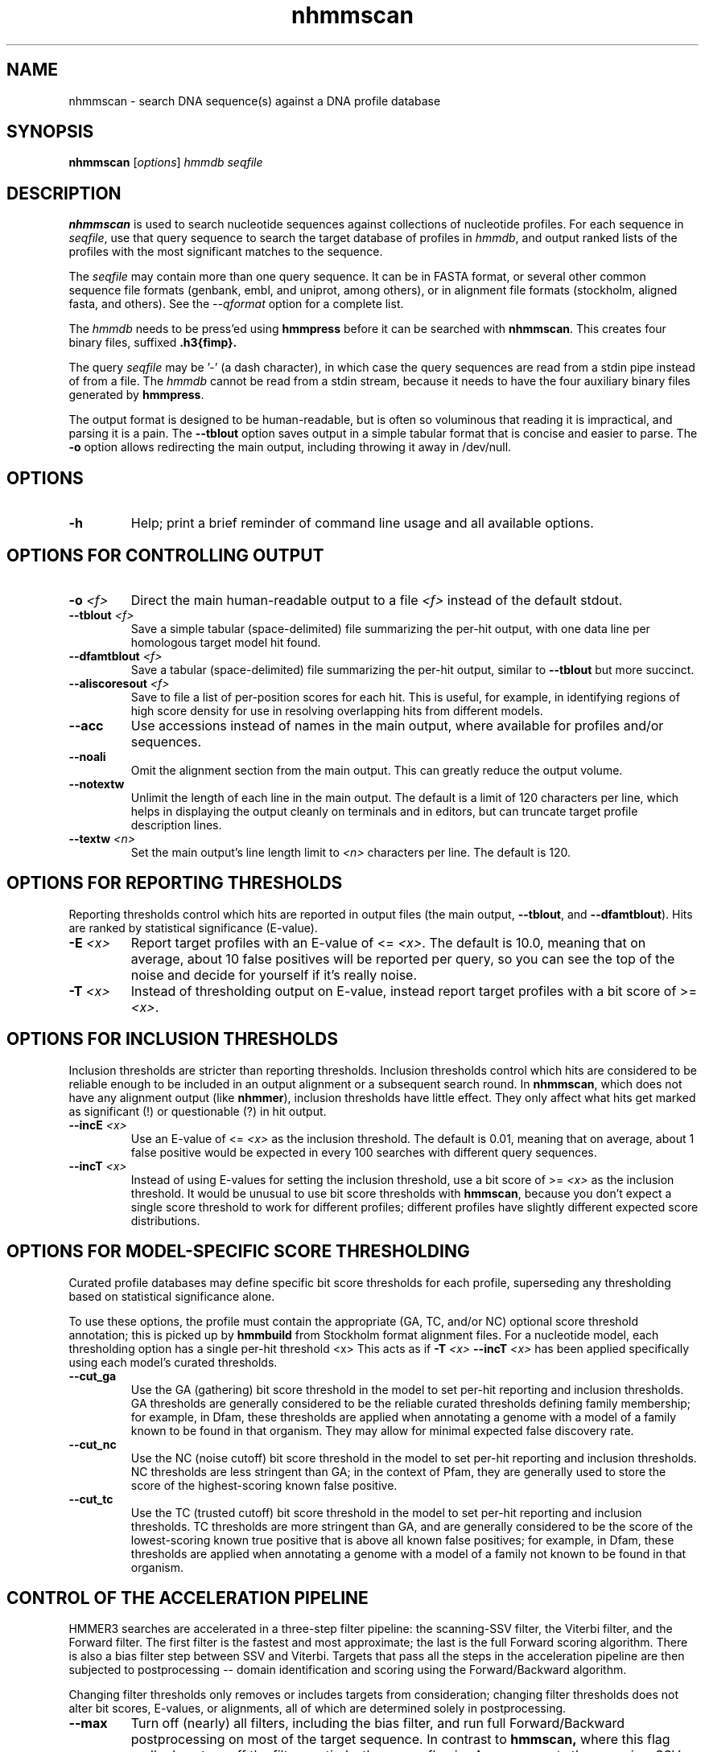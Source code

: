 .TH "nhmmscan" 1 "Nov 2019" "HMMER 3.3" "HMMER Manual"

.SH NAME
nhmmscan \- search DNA sequence(s) against a DNA profile database


.SH SYNOPSIS
.B nhmmscan
[\fIoptions\fR]
.I hmmdb
.I seqfile



.SH DESCRIPTION

.PP
.B nhmmscan 
is used to search nucleotide sequences against collections 
of nucleotide profiles. For each sequence in 
.IR seqfile ,
use that query sequence to search the target database of
profiles in
.IR hmmdb ,
and output ranked lists of the profiles with the
most significant matches to the sequence.

.PP
The 
.I seqfile 
may contain more than one query sequence. It can be in FASTA format,
or several other common sequence file formats (genbank, embl, and
uniprot, among others), or in alignment file formats (stockholm,
aligned fasta, and others). See the
.I \-\-qformat 
option for a complete list.

.PP
The
.I hmmdb
needs to be press'ed using 
.B hmmpress
before it can be searched with 
.BR nhmmscan . 
This creates four binary files,
suffixed
.B .h3{fimp}.

.PP 
The query
.I seqfile 
may be '\-' (a dash character), in which case
the query sequences are read from a stdin pipe instead of from a
file.
The
.I hmmdb 
cannot be read from a stdin stream, because it needs to have
the four auxiliary binary files generated by 
.BR hmmpress .

.PP
The output format is designed to be human-readable, but is often so
voluminous that reading it is impractical, and parsing it is a pain. The
.B \-\-tblout 
option saves output in a simple tabular format that is concise and
easier to parse. 
The 
.B \-o
option allows redirecting the main output, including throwing it away
in /dev/null.



.SH OPTIONS

.TP
.B \-h
Help; print a brief reminder of command line usage and all available
options.



.SH OPTIONS FOR CONTROLLING OUTPUT

.TP 
.BI \-o " <f>"
Direct the main human-readable output to a file
.I <f> 
instead of the default stdout.

.TP 
.BI \-\-tblout " <f>"
Save a simple tabular (space-delimited) file summarizing the
per-hit output, with one data line per homologous target model 
hit found.

.TP 
.BI \-\-dfamtblout " <f>"
Save a tabular (space-delimited) file summarizing the 
per-hit output, similar to 
.B \-\-tblout
but more succinct. 

.TP 
.BI \-\-aliscoresout " <f>" 
Save to file a list of per-position scores for each hit.
This is useful, for example, in identifying regions of high
score density for use in resolving overlapping hits from 
different models.


.TP 
.B \-\-acc
Use accessions instead of names in the main output, where available
for profiles and/or sequences.

.TP 
.B \-\-noali
Omit the alignment section from the main output. This can greatly
reduce the output volume.

.TP 
.B \-\-notextw
Unlimit the length of each line in the main output. The default
is a limit of 120 characters per line, which helps in displaying
the output cleanly on terminals and in editors, but can truncate
target profile description lines.

.TP 
.BI \-\-textw " <n>"
Set the main output's line length limit to
.I <n>
characters per line. The default is 120.



.SH OPTIONS FOR REPORTING THRESHOLDS

Reporting thresholds control which hits are reported in output files
(the main output,
.BR \-\-tblout ,
and 
.BR \-\-dfamtblout ).
Hits are ranked by statistical significance (E-value). 

.TP
.BI \-E " <x>"
Report target profiles with an E-value of <=
.IR <x> . 
The default is 10.0, meaning that on average, about 10 false positives
will be reported per query, so you can see the top of the noise
and decide for yourself if it's really noise.

.TP
.BI \-T " <x>"
Instead of thresholding output on E-value, instead
report target profiles with a bit score of >=
.IR <x> .




.SH OPTIONS FOR INCLUSION THRESHOLDS

Inclusion thresholds are stricter than reporting thresholds.
Inclusion thresholds control which hits are considered to be
reliable enough
to be included in an output alignment or a subsequent search round.
In 
.BR nhmmscan , 
which does not have any alignment output (like 
.BR nhmmer ),
inclusion thresholds have little effect. They only affect what hits
get marked as significant (!) or questionable (?) in hit
output. 

.TP
.BI \-\-incE " <x>"
Use an E-value of <=
.I <x>
as the inclusion threshold.
The default is 0.01, meaning that on average, about 1 false positive
would be expected in every 100 searches with different query
sequences.

.TP
.BI \-\-incT " <x>"
Instead of using E-values for setting the inclusion threshold, 
use a bit score of >= 
.I <x>
as the inclusion threshold.
It would be unusual to use bit score thresholds with
.BR hmmscan ,
because you don't expect a single score threshold to work for
different profiles; different profiles have slightly different
expected score distributions.



.SH OPTIONS FOR MODEL-SPECIFIC SCORE THRESHOLDING

Curated profile databases may define specific bit score thresholds for
each profile, superseding any thresholding based on statistical
significance alone.

To use these options, the profile must contain the appropriate (GA,
TC, and/or NC) optional score threshold annotation; this is picked up
by 
.B hmmbuild
from Stockholm format alignment files. For a nucleotide model, each 
thresholding option has a single per-hit threshold <x>
This acts as if
.BI \-T " <x>"
.BI \-\-incT " <x>"
has been applied specifically using each model's curated thresholds.

.TP
.B \-\-cut_ga
Use the GA (gathering) bit score threshold in the model to set
per-hit reporting and inclusion
thresholds. GA thresholds are generally considered to be the
reliable curated thresholds defining family membership; for example,
in Dfam, these thresholds are applied when annotating a genome
with a model of a family known to be found in that organism. They
may allow for minimal expected false discovery rate.

.TP
.B \-\-cut_nc
Use the NC (noise cutoff) bit score threshold in the model to set
per-hit reporting and inclusion
thresholds. NC thresholds are less stringent than GA; in the context
of Pfam, they are generally used to store the score of the 
highest-scoring known false positive.

.TP
.B \-\-cut_tc
Use the TC (trusted cutoff) bit score threshold in the model to set
per-hit reporting and inclusion
thresholds. TC thresholds are more stringent than GA, and are
generally considered to be the score of the lowest-scoring known 
true positive that is above all known false positives; for example,
in Dfam, these thresholds are applied when annotating a genome
with a model of a family not known to be found in that organism.



.SH CONTROL OF THE ACCELERATION PIPELINE

HMMER3 searches are accelerated in a three-step filter pipeline: the
scanning-SSV filter, the Viterbi filter, and the Forward filter. The 
first filter is the fastest and most approximate; the last is the full
Forward scoring algorithm. There is also a bias filter step between
SSV and Viterbi. Targets that pass all the steps in the acceleration
pipeline are then subjected to postprocessing -- domain
identification and scoring using the Forward/Backward algorithm.

Changing filter thresholds only removes or includes targets from
consideration; changing filter thresholds does not alter bit scores,
E-values, or alignments, all of which are determined solely in
postprocessing.

.TP
.B \-\-max
Turn off (nearly) all filters, including the bias filter, and run full
Forward/Backward postprocessing on most of the target sequence.
In contrast to  
.B hmmscan,
where this flag really does turn off the filters entirely, the 
.B \-\-max
flag in 
.B nhmmscan
sets the scanning-SSV filter threshold to 0.4, not 1.0. Use of this
flag increases sensitivity somewhat, at a large cost in speed.

.TP
.BI \-\-F1 " <x>"
Set the P-value threshold for the MSV filter step.  The default is
0.02, meaning that roughly 2% of the highest scoring nonhomologous
targets are expected to pass the filter.

.TP
.BI \-\-F2 " <x>"
Set the P-value threshold for the Viterbi filter step.
The default is 0.001. 

.TP
.BI \-\-F3 " <x>"
Set the P-value threshold for the Forward filter step.
The default is 1e-5.

.TP
.B \-\-nobias
Turn off the bias filter. This increases sensitivity somewhat, but can
come at a high cost in speed, especially if the query has biased
residue composition (such as a repetitive sequence region, or if it is
a membrane protein with large regions of hydrophobicity). Without the
bias filter, too many sequences may pass the filter with biased
queries, leading to slower than expected performance as the
computationally intensive Forward/Backward algorithms shoulder an
abnormally heavy load.



.SH OTHER OPTIONS

.TP
.B \-\-nonull2
Turn off the null2 score corrections for biased composition.

.TP
.BI \-Z " <x>"
Assert that the total number of targets in your searches is
.IR <x> ,
for the purposes of per-sequence E-value calculations,
rather than the actual number of targets seen. 

.TP
.BI \-\-seed " <n>"
Set the random number seed to 
.IR <n> .
Some steps in postprocessing require Monte Carlo simulation.  The
default is to use a fixed seed (42), so that results are exactly
reproducible. Any other positive integer will give different (but also
reproducible) results. A choice of 0 uses an arbitrarily chosen seed.

.TP
.BI \-\-qformat " <s>"
Assert that input query
.I seqfile
is in format
.IR <s> ,
bypassing format autodetection.
Common choices for 
.I <s> 
include:
.BR fasta ,
.BR embl ,
.BR genbank.
Alignment formats also work;
common choices include:
.BR stockholm , 
.BR a2m ,
.BR afa ,
.BR psiblast ,
.BR clustal ,
.BR phylip .
For more information, and for codes for some less common formats,
see main documentation.
The string
.I <s>
is case-insensitive (\fBfasta\fR or \fBFASTA\fR both work).


.TP 
.BI \-\-w_beta " <x>"
Window length tail mass.
The upper bound, W, 
on the length at which nhmmer expects to find an instance of the 
model is set such that the fraction of all sequences generated
by the model with length >= W is less than  
.IR <x> . 
The default is 1e-7. 
This flag may be used to override the value of W
established for the model by 
.BR hmmbuild .



.TP 
.BI \-\-w_length " <n>"
Override the model instance length upper bound, W,
which is otherwise controlled by
.BR \-\-w_beta . 
It should be larger than the model length. The value of  W
is used deep in the acceleration pipeline, and modest changes
are not expected to impact results (though larger values of W
do lead to longer run time). 
This flag may be used to override the value of W
established for the model by 
.BR hmmbuild .


.TP 
.B \-\-watson 
Only search the top strand. By default both the query sequence
and its reverse-complement are searched.

.TP 
.B \-\-crick 
Only search the bottom (reverse-complement) strand. By 
default both the query sequence and its reverse-complement are searched.


.TP
.BI \-\-cpu " <n>"
Set the number of parallel worker threads to 
.IR <n> .
On multicore machines, the default is 2.
You can also control this number by setting an environment variable, 
.IR HMMER_NCPU .
There is also a master thread, so the actual number of threads that
HMMER spawns is
.IR <n> +1.

This option is not available if HMMER was compiled with POSIX threads
support turned off.




.TP
.BI \-\-stall
For debugging the MPI master/worker version: pause after start, to
enable the developer to attach debuggers to the running master and
worker(s) processes. Send SIGCONT signal to release the pause.
(Under gdb: 
.BR "(gdb) signal SIGCONT" )

(Only available if optional MPI support was enabled at compile-time.)

.TP
.BI \-\-mpi
Run under MPI control with master/worker parallelization (using
.BR mpirun ,
for example, or equivalent). Only available if optional MPI support
was enabled at compile-time.









.SH SEE ALSO 

See 
.BR hmmer (1)
for a master man page with a list of all the individual man pages
for programs in the HMMER package.

.PP
For complete documentation, see the user guide that came with your
HMMER distribution (Userguide.pdf); or see the HMMER web page
(http://hmmer.org/).



.SH COPYRIGHT

.nf
Copyright (C) 2019 Howard Hughes Medical Institute.
Freely distributed under the BSD open source license.
.fi

For additional information on copyright and licensing, see the file
called COPYRIGHT in your HMMER source distribution, or see the HMMER
web page 
(http://hmmer.org/).


.SH AUTHOR

.nf
http://eddylab.org
.fi

